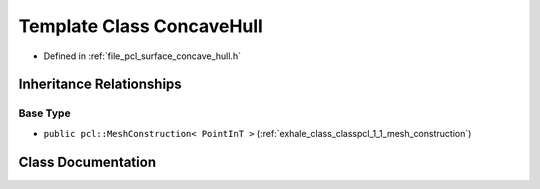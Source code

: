 .. _exhale_class_classpcl_1_1_concave_hull:

Template Class ConcaveHull
==========================

- Defined in :ref:`file_pcl_surface_concave_hull.h`


Inheritance Relationships
-------------------------

Base Type
*********

- ``public pcl::MeshConstruction< PointInT >`` (:ref:`exhale_class_classpcl_1_1_mesh_construction`)


Class Documentation
-------------------


.. doxygenclass:: pcl::ConcaveHull
   :members:
   :protected-members:
   :undoc-members: